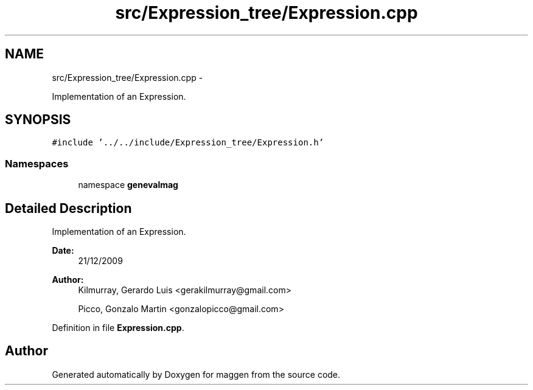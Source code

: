 .TH "src/Expression_tree/Expression.cpp" 3 "4 Sep 2010" "Version 1.0" "maggen" \" -*- nroff -*-
.ad l
.nh
.SH NAME
src/Expression_tree/Expression.cpp \- 
.PP
Implementation of an Expression.  

.SH SYNOPSIS
.br
.PP
\fC#include '../../include/Expression_tree/Expression.h'\fP
.br

.SS "Namespaces"

.in +1c
.ti -1c
.RI "namespace \fBgenevalmag\fP"
.br
.in -1c
.SH "Detailed Description"
.PP 
Implementation of an Expression. 

\fBDate:\fP
.RS 4
21/12/2009 
.RE
.PP
\fBAuthor:\fP
.RS 4
Kilmurray, Gerardo Luis <gerakilmurray@gmail.com> 
.PP
Picco, Gonzalo Martin <gonzalopicco@gmail.com> 
.RE
.PP

.PP
Definition in file \fBExpression.cpp\fP.
.SH "Author"
.PP 
Generated automatically by Doxygen for maggen from the source code.
